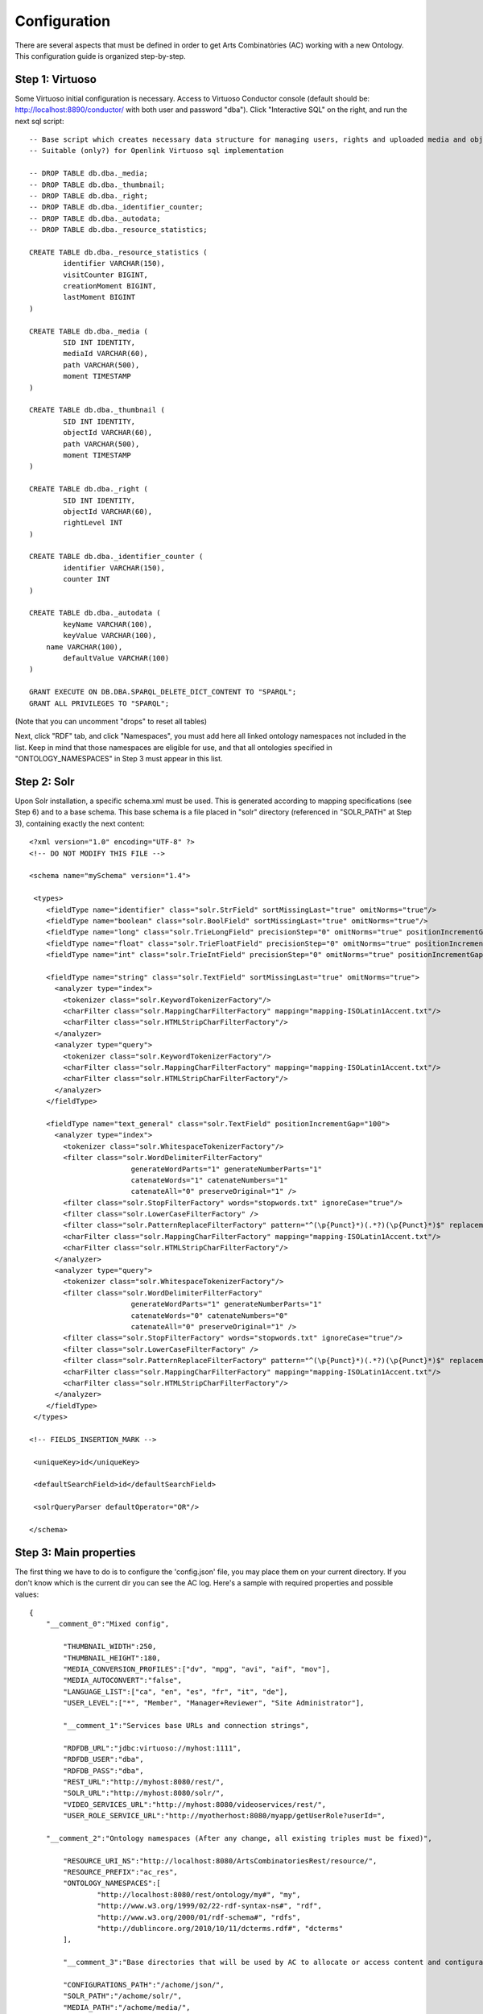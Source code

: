 .. FAT Arts Combinatòries documentation master file, created by
   sphinx-quickstart on Tue May 31 12:39:26 2011.
   You can adapt this file completely to your liking, but it should at least
   contain the root `toctree` directive.

Configuration
======================================================================================

There are several aspects that must be defined in order to get Arts Combinatòries (AC) working with a new Ontology. This configuration guide is organized step-by-step.

Step 1: Virtuoso
---------------------------

Some Virtuoso initial configuration is necessary. Access to Virtuoso Conductor console (default should be: http://localhost:8890/conductor/ with both user and password "dba"). Click "Interactive SQL" on the right, and run the next sql script:

::

    -- Base script which creates necessary data structure for managing users, rights and uploaded media and objects
    -- Suitable (only?) for Openlink Virtuoso sql implementation

    -- DROP TABLE db.dba._media;
    -- DROP TABLE db.dba._thumbnail;
    -- DROP TABLE db.dba._right;
    -- DROP TABLE db.dba._identifier_counter;
    -- DROP TABLE db.dba._autodata;
    -- DROP TABLE db.dba._resource_statistics;

    CREATE TABLE db.dba._resource_statistics (
	    identifier VARCHAR(150),
	    visitCounter BIGINT,
	    creationMoment BIGINT,
	    lastMoment BIGINT
    )

    CREATE TABLE db.dba._media (
	    SID INT IDENTITY,
	    mediaId VARCHAR(60),
	    path VARCHAR(500),
	    moment TIMESTAMP
    )

    CREATE TABLE db.dba._thumbnail (
	    SID INT IDENTITY,
	    objectId VARCHAR(60),
	    path VARCHAR(500),
	    moment TIMESTAMP
    )

    CREATE TABLE db.dba._right (
	    SID INT IDENTITY,
	    objectId VARCHAR(60),
	    rightLevel INT
    )

    CREATE TABLE db.dba._identifier_counter (
	    identifier VARCHAR(150),
	    counter INT
    )

    CREATE TABLE db.dba._autodata (
	    keyName VARCHAR(100),
	    keyValue VARCHAR(100),
    	name VARCHAR(100),
	    defaultValue VARCHAR(100)
    )

    GRANT EXECUTE ON DB.DBA.SPARQL_DELETE_DICT_CONTENT TO "SPARQL";
    GRANT ALL PRIVILEGES TO "SPARQL";

(Note that you can uncomment "drops" to reset all tables)

Next, click "RDF" tab, and click "Namespaces", you must add here all linked ontology namespaces not included in the list. Keep in mind that those namespaces are eligible for use, and that all ontologies specified in "ONTOLOGY_NAMESPACES" in Step 3 must appear in this list.

Step 2: Solr
---------------------------

Upon Solr installation, a specific schema.xml must be used. This is generated according to mapping specifications (see Step 6) and to a base schema. This base schema is a file placed in "solr" directory (referenced in "SOLR_PATH" at Step 3), containing exactly the next content:

::

    <?xml version="1.0" encoding="UTF-8" ?>
    <!-- DO NOT MODIFY THIS FILE -->

    <schema name="mySchema" version="1.4">

     <types>
        <fieldType name="identifier" class="solr.StrField" sortMissingLast="true" omitNorms="true"/>
        <fieldType name="boolean" class="solr.BoolField" sortMissingLast="true" omitNorms="true"/>
        <fieldType name="long" class="solr.TrieLongField" precisionStep="0" omitNorms="true" positionIncrementGap="0"/> 
        <fieldType name="float" class="solr.TrieFloatField" precisionStep="0" omitNorms="true" positionIncrementGap="0"/>
        <fieldType name="int" class="solr.TrieIntField" precisionStep="0" omitNorms="true" positionIncrementGap="0"/> 

        <fieldType name="string" class="solr.TextField" sortMissingLast="true" omitNorms="true">
          <analyzer type="index">
            <tokenizer class="solr.KeywordTokenizerFactory"/>
            <charFilter class="solr.MappingCharFilterFactory" mapping="mapping-ISOLatin1Accent.txt"/>
            <charFilter class="solr.HTMLStripCharFilterFactory"/>
          </analyzer>
          <analyzer type="query">
            <tokenizer class="solr.KeywordTokenizerFactory"/>
            <charFilter class="solr.MappingCharFilterFactory" mapping="mapping-ISOLatin1Accent.txt"/>
            <charFilter class="solr.HTMLStripCharFilterFactory"/>
          </analyzer>
        </fieldType>

        <fieldType name="text_general" class="solr.TextField" positionIncrementGap="100">
          <analyzer type="index">
            <tokenizer class="solr.WhitespaceTokenizerFactory"/>
            <filter class="solr.WordDelimiterFilterFactory"
                            generateWordParts="1" generateNumberParts="1"
                            catenateWords="1" catenateNumbers="1"
                            catenateAll="0" preserveOriginal="1" />
            <filter class="solr.StopFilterFactory" words="stopwords.txt" ignoreCase="true"/>
            <filter class="solr.LowerCaseFilterFactory" />
            <filter class="solr.PatternReplaceFilterFactory" pattern="^(\p{Punct}*)(.*?)(\p{Punct}*)$" replacement="$2"/>
            <charFilter class="solr.MappingCharFilterFactory" mapping="mapping-ISOLatin1Accent.txt"/>
            <charFilter class="solr.HTMLStripCharFilterFactory"/>
          </analyzer>
          <analyzer type="query">
            <tokenizer class="solr.WhitespaceTokenizerFactory"/>
            <filter class="solr.WordDelimiterFilterFactory"
                            generateWordParts="1" generateNumberParts="1"
                            catenateWords="0" catenateNumbers="0"
                            catenateAll="0" preserveOriginal="1" />
            <filter class="solr.StopFilterFactory" words="stopwords.txt" ignoreCase="true"/>
            <filter class="solr.LowerCaseFilterFactory" />
            <filter class="solr.PatternReplaceFilterFactory" pattern="^(\p{Punct}*)(.*?)(\p{Punct}*)$" replacement="$2"/>
            <charFilter class="solr.MappingCharFilterFactory" mapping="mapping-ISOLatin1Accent.txt"/>
            <charFilter class="solr.HTMLStripCharFilterFactory"/>
          </analyzer>
        </fieldType>
     </types>

    <!-- FIELDS_INSERTION_MARK -->

     <uniqueKey>id</uniqueKey>

     <defaultSearchField>id</defaultSearchField>

     <solrQueryParser defaultOperator="OR"/>

    </schema>
	
Step 3: Main properties
----------------------------

The first thing we have to do is to configure the 'config.json' file, you may place them on your current directory. If you don't know which is the current dir you can see the AC log. Here's a sample with required properties and possible values: 

::

    {	
        "__comment_0":"Mixed config",

	    "THUMBNAIL_WIDTH":250,
	    "THUMBNAIL_HEIGHT":180,
	    "MEDIA_CONVERSION_PROFILES":["dv", "mpg", "avi", "aif", "mov"],
            "MEDIA_AUTOCONVERT":"false",
	    "LANGUAGE_LIST":["ca", "en", "es", "fr", "it", "de"],							
	    "USER_LEVEL":["*", "Member", "Manager+Reviewer", "Site Administrator"],	    
	
	    "__comment_1":"Services base URLs and connection strings",

	    "RDFDB_URL":"jdbc:virtuoso://myhost:1111",
	    "RDFDB_USER":"dba",
	    "RDFDB_PASS":"dba",
	    "REST_URL":"http://myhost:8080/rest/",
	    "SOLR_URL":"http://myhost:8080/solr/",
	    "VIDEO_SERVICES_URL":"http://myhost:8080/videoservices/rest/",
	    "USER_ROLE_SERVICE_URL":"http://myotherhost:8080/myapp/getUserRole?userId=",
	
        "__comment_2":"Ontology namespaces (After any change, all existing triples must be fixed)",

	    "RESOURCE_URI_NS":"http://localhost:8080/ArtsCombinatoriesRest/resource/",		
	    "RESOURCE_PREFIX":"ac_res",
	    "ONTOLOGY_NAMESPACES":[
		    "http://localhost:8080/rest/ontology/my#", "my",
		    "http://www.w3.org/1999/02/22-rdf-syntax-ns#", "rdf",
		    "http://www.w3.org/2000/01/rdf-schema#", "rdfs",
		    "http://dublincore.org/2010/10/11/dcterms.rdf#", "dcterms"
	    ],
	
	    "__comment_3":"Base directories that will be used by AC to allocate or access content and contiguratios",

	    "CONFIGURATIONS_PATH":"/achome/json/",
	    "SOLR_PATH":"/achome/solr/",
	    "MEDIA_PATH":"/achome/media/",
	    "ONTOLOGY_PATH":"/achome/myontology.owl",
	    "OAI_PATH":"..."
    }

THUMBNAIL_WIDTH and THUMBNAIL_HEIGHT determines the size of generated thumbnails.

MEDIA_CONVERSION_PROFILES enumerates video/audio file extensions suitable for conversion, ordered by profile number (e.g.: "dv" is profile 1, "mpg" is profile 2, etc.).

MEDIA_AUTOCONVERT set to "true" if you require that video/audo files to be converted once uploaded. Otherwise you can use "convert" service (see Managing Media section).

LANGUAGE_LIST enumerates codes of languages that are expected to be used in data base fields (the first one is used as default language).

USER_LEVEL specifies the degree of legal access that have each user role, ordered from more to less restrictions ("*" means any role). This list should contain only 4 elements as there are only 4 restriction levels. Each elements may contain more than one role, separated by '+' (p.ex: "Manager+Reviewer")

USER_ROLE_SERVICE_URL is a specific service url. This service is used by AC to resolve user groups, which will be considered to determine the permission acess of the user. Service must accept a user identifier (in the URL string) and should return one of the user groups specified in USER_LEVEL. 

ONTOLOGY_NAMESPACES establishes a prefix for each ontology/schema namespace, this prefix must also appear on namespaces list in Virtuoso (see Step 1). The first specified ontology must be the one specially created for this project (myOntology in the example), other specified ontologies/schemas must be the ones included on the first one. Generally, RDF and RDFS schemas should be always included.

AC requires the next folder and file structure in order to allocate and use its files:

- [CONFIGURATIONS_PATH]
    - legal/legal.json (required)
    - mapping/mapping.json (required)
    - mapping/search.json (optional)
    - mapping/ (optionally, json template definitons for any Ontology class named with prefix, example "foaf:Person.json")
- [SOLR_PATH] (Sorl home path)
    - conf/schema.xml-EMPTY (required)
    - data/data.xml (generated by application after indexing)
- [MEDIA_PATH]
    - thumbnail/
    - thumbnail/classes/default.jpg (required. Default thumbnail for all objects. Does not need to fit a specific size)
    - thumbnail/classes/ (optionally, default thumbnail for any classes Ontology class named with prefix, example "foaf:Person.jpg")
- [ONTOLOGY_PATH] (path to file containing the project's Ontology)

OAI_PATH is an optinal property explained in detail in OAI PMH Support section

Step 4: Reset
-----------------------------

Calling reset service, ALL data and media will be removed. Also last Ontology file (located in ONTOLOGY_PATH) will be loaded. 

::

    Service path: http://{host:port}/{appname}/reset?option=ontology&confirm=CURRENT_DATE
    HTTP Method: GET
    Returns: "success" or "error"

Set "option=ontology" if you do not want a total reset, but only a reload of all ontologies specified in ONTOLOGY_NAMESPACES.

Otherwise, for safety, "confirm" must be filled with current server date and time formated as "dd/mm/yy hh:mm"

**Examples**

::

    http://internetdomain.org/ac/reset?option=ontology               // ontologies reload

::

    http://internetdomain.org/ac/reset?confirm=11/11/2011 23:11      // data reset and ontologies reload



Step 5: Legal script
-----------------------------

AC provides capabilities for assigning legal rights to media objects. The right assignation is an user assisted process that can be scripted and fully customized. (If you have no intention to apply this feature you may skip this step).

There is a self-explanatory sample named 'legal.json' in json directory, 'legal' subfolder. 'legal.json' is the name of the script file that will assist the user, the main parts of the script are:

- Start Block: starting block of the script
- Blocks: list of blocks the process will run through.
- Block name: name of block user for referencing it from other blocks
- Block description: additional explanation of block aim
- Block data: data that will be requested to user (as a user form) and will be used to resolve the right assignation. This data is considered global, so it can be reused or reassigned in further blocks.
- Block rules: data evaluation using boolean expressions. It can result to a next block, indicaded by 'block' keyword, or to a color indicated by 'result' keyword. Color consequences is explained next.

There are four "trafic light" colors that can be assigned to any object as a result of the legal process. From less to more restrictive: "green", "yellow", "orange" and "red". Each of one corresponding to one accessing right level from 1 to 4. On every call to a service that provides media data, the accessing level must be specified. Service will fail if user accessing level is lower than object restriction level. Eg. User level = 1 , Object level = 2 --> Fail / User level = 2 , Object level = 2 --> OK.

- Besides color result, license can also be assigned to the object. This is achieved by "license" clause. Its value can be as "my:hasLicense=License_ID", in other words: property name, "=" sign, and the ontologic object that corresponds to a license (for instance "Creative_Commons_ID"). This process does not check at all the consistency of the assigned license, this could even be any type of object. It corresponds to the user to seek the consistency of this process. 

Step 6: Data mapping
------------------------------

Data "mapping.json" (placed in json/mapping folder) is a must-have specification file that defines what ontology data must be indexed in Solr, and how this must be done. Data mapping is not a simple direct Owl to Solr mapping. It must be defined in a way that it later can be used for specific object domain searches (See Step 4), and provide additional information of the field nature to get Solr treating the data properly.

Let's say we have the Person class defined in our Ontology, and that we want to indexate several useful person data such as: name, biography, date of birth and birth place. Person indexation should be specified this way:

::

    {
	    "data":
	    [
            {
                "name":"Name",                      // Specifies the data identifier, in this case, the person Name
                "type":"string",                    // 'string' type means that values of Name will be treated as a whole
                "path":["my:Person.my:fullName"]    // Path to Class data property, note that it's specified as (Class-name).(property)
            },

            {
                "name":"Biography",             
                "type":"text",                  // 'text' makes every word (space separated tokens) to be treated separately on search
                "path":["my:Person.my:Bio"]           
            },

            {
                "name":"BirthDate",             
                "type":"date.year",             // 'date.year' will extract the year part of date value (default date format expected is dd/mm/yyyy)
                "path":["my:Person.my:BirthDate"]           
            },

            {
                "name":"BirthPlace",             
                "type":"string",                
                "path":["my:Person.my:BirthPlace=my:Location.my:Name"]   // Note that as Birth Place is not a string but an external object, specified path chains both objects, from original, to target data (Name property of Location class). You can chain as many objects as you need.
            }
        ]
    }

Note that path is a json array, this makes it possible to specify various object indexation. Let's suppose that we want to indexate one more object: Locations (with property Name). Code should be modified as follows:

::

    "data":
        [
            {
                "name":"ObjectClass",           // This is not mandatory but totally recommended: As we have now more than one object type, 
                                                // specifying this data, will allow filtering searches by object class.
                "type":"string",
                "path":["*.class"]              // We want no specific class by '*' character instead of class name, 
                                                // and we use reserved word 'class' to get the indexated object class name. 
                                                // 'superclass', and 'id' are also a reserved words, with obvious results.
            },

            {
                "name":"Name",                                  
                "type":"string",                                
                "path":["my:Person.my:fullName", "my:Location.my:Name"]     // Path to Person and Location data property
            },

            /* rest of json ... */
        ]

To provide proper searches, we can specify additional clauses for each data:

- **category**: Solr searches will use 'facets' feature to categorize specified data values by grouping and counting equal matches.
- **multilingual**: Applicable to data introduced in various languages in RDF database. For instance, a person biography can be written in different languages. This prevents Solr search from returning the same data in different languages.
- **search**: This might sound obvious that all mapped data should be user for search, but it's not. There may be data that's interesting only as a search result but not for searching in its string value. Unless you specify this clause, mapped data is not considered for searching.
- **autocomplete**: Only if you specified the previous clause, you can activate autocomplete to get this data in the autocomplete search.

For example: 'Name' data (that is, person and location name) is interesting for search and autocomplete. But Person name is specified in single language, and Location name is specified in different languages. Also, we find interesting to categorize results by locations but not by persons. According to all this, previous json code should change as follows:

::

    "data":
        [
            {
                "name":"Person",                                  
                "type":"string",                                
                "path":["my:Person.my:fullName"],         
                "search":"yes",
                "autocomplete":"yes"
            },

            {
                "name":"Location",                                  
                "type":"string",                                
                "path":["my:Location.my:Name", "my:Person.my:BirthPlace=my:Location.my:Name"]
                "search":"yes",                     // Note that ALL clauses are unactive by default, 
                "autocomplete":"yes",               // so they must be always specified in case of need.
                "multilingual":"yes",
                "category":"yes"
            }

            /* rest of json ... */
        ]

Recommended practice:
- Group all text data -this is, all those that must be searched in word-by-word basis- inside the same data block, as "text" type.
- If it is required, also, categorize all results of some data already included in previous block, create a new block of type "string" and refer to the same data "path", and use clause "category:yes".
- If it is required, also, to use this data to sort results, create a new block of type "string" and again, refer to same data "path", and use clause "sort:yes"-
- About previous point, if sorting must be over different data of the same kind, include them all in the same block.

In short, it's recommended to sepparate data blocks by its function (search, category or sorting). Next mapping example shows all explained practices: 

::

    "data":
        [
            {
                "name":"Word_by_word_text_search",                                  
                "type":"text",                                
                "path":[
                	"my:Person.my:fullName",							// allows finding persons by name
                	"my:Person.my:biography",							// allows finding persons by bio
                	"my:Person.my:BirthPlace=my:Location.my:Name",		// allows finding persons by birthplace
                	"my:Location.my:Name",								// allows finding places by name
                	"my:Location.my:description"						// allows finding places by description
                ],         
                "search":"yes",
                "autocomplete":"yes"
            },

            {
                "name":"Place_category",                                  
                "type":"string",                                
                "path":[
                	"my:Location.my:Name",								// categorizes places
                	"my:Person.my:BirthPlace=my:Location.my:Name"		// categorizes persons birthplace
                ]
                "category":"yes"
            },
            
            {
                "name":"Year_sorting",                                  
                "type":"date.year",                                
                "path":[
                	"my:Person.my:BirthDate",							// allows sorting by birth year
                	"my:Location.my:FoundationDate"					// allows sorting by foundation year
                ]
                "sort":"yes"
            }

        ]

Step 7: Object template
------------------------------------

Any resource search will finally lead to individual object visualization. This makes it necessary to build templates for any Ontology object that should be visualizable. Object view is organized in sections, and each section contains a list of mapped data, in a similar way we used it in previous step.

Going back to Person object class example: name, birth date, and birth place should be placed at header. Biography can be placed at body, we can also use a 'knows' relation to get related Persons and we can place this at footer section. (Note that sections are totally customizable).

The resulting template file must be placed as "Person.json" (generally, (Class-name).json) in json/mapping directory. Code should look as follows:

::

    {
	    "className":"Person",
	
	    "sections":
	    [
		    {
			    "name":"header",                    // section name
			    "data":[
		
		        	{
					    "name":"Name",
					    "type":"text",
					    "path":["my:Person.my:fullName"]
				    },

                    {
					    "name":"BirthDate",
					    "type":"date",
					    "path":["my:Person.my:BirthDate"]
				    },

                    {
					    "name":"BirthPlace",
					    "type":"linkedObject",
					    "path":["my:Person.my:BirthPlace=my:Location.my:Name"]
				    }
			    ]
		    },
		
		    {
			    "name":"body",
			    "data":[
			
			     	{
			            "name":"Biography",
			            "type":"text",
			            "path":["my:Person.my:Bio"]
			        }
			    ]  
		    },

            {
			    "name":"footer",                    
			    "data":[
		
		        	{
					    "name":"Related",
					    "type":"search",
                        "path":["my:Person.id"],
                        "value":["RelatedPeople:"],
                        "categories":["Year", "Location"]
				    }
			    ]
		    }
	    ]
    }


Data 'type' clause has not much to do with 'type' defined in previous step. The following types are all the ones available for templates:

- **text**: suitable for most cases, it resolves path to literal value with no modification.
- **linkedObject**: it shows resolved data path along with the referenced object id, separated by '@'. For example: London@my_london_id, this allows to create an hyperlink to the referenced object, which would be http://internetdomain.org/ac/resource/my_london_id/...
- **objects**: resolves path to identifier value.
- **media**: resolves path to media url value.
- **date**: and its parts (**date.year**, **date.day**, **date.month**). Same effect as date defined at step 3.
- **search**: this is a quite sophisticated object that comprises Solr searching feature from indexed data filtered by the specified constraint defined as combination of value and path. In this example: the search will only result to persons ("Person.knows:") that know current person ("Person.id"). For detailed information about searches please see Visualization page.
- **counter**: groups and counts same value results.

Please note that **text**, **objects** and **media** have the same effect. They resolve the path the same way but resulting value type is supposed to be different. See Visualization Object Thumbnail section to further in **media** and **objects** types.

